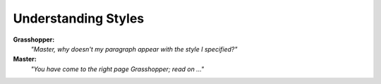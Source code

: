 
Understanding Styles
====================

**Grasshopper:**
    *"Master, why doesn't my paragraph appear with the style I specified?"*

**Master:**
    *"You have come to the right page Grasshopper; read on ..."*
